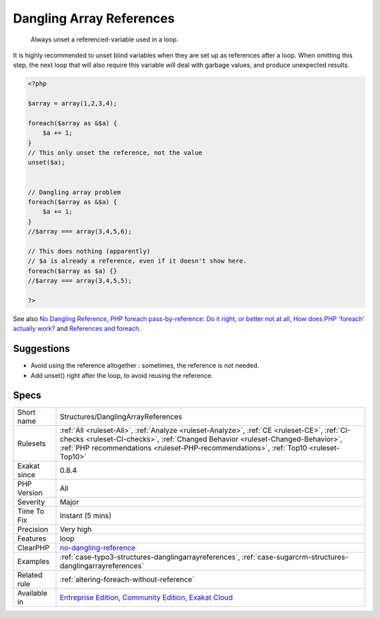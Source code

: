 .. _structures-danglingarrayreferences:

.. _dangling-array-references:

Dangling Array References
+++++++++++++++++++++++++

  Always unset a referenced-variable used in a loop.

It is highly recommended to unset blind variables when they are set up as references after a loop. 
When omitting this step, the next loop that will also require this variable will deal with garbage values, and produce unexpected results.

.. code-block:: php
   
   <?php
   
   $array = array(1,2,3,4);
   
   foreach($array as &$a) {
       $a += 1;
   }
   // This only unset the reference, not the value
   unset($a);
   
   
   // Dangling array problem
   foreach($array as &$a) {
       $a += 1;
   }
   //$array === array(3,4,5,6);
   
   // This does nothing (apparently)
   // $a is already a reference, even if it doesn't show here.
   foreach($array as $a) {}
   //$array === array(3,4,5,5);
   
   ?>

See also `No Dangling Reference <https://github.com/dseguy/clearPHP/blob/master/rules/no-dangling-reference.md>`_, `PHP foreach pass-by-reference: Do it right, or better not at all <https://coderwall.com/p/qx3fpa/php-foreach-pass-by-reference-do-it-right-or-better-not-at-all>`_, `How does PHP 'foreach' actually work? <https://stackoverflow.com/questions/10057671/how-does-php-foreach-actually-work/14854568#14854568>`_ and `References and foreach <https://schlueters.de/blog/archives/141-references-and-foreach.html>`_.


Suggestions
___________

* Avoid using the reference altogether : sometimes, the reference is not needed.
* Add unset() right after the loop, to avoid reusing the reference.




Specs
_____

+--------------+----------------------------------------------------------------------------------------------------------------------------------------------------------------------------------------------------------------------------------------------------------------------+
| Short name   | Structures/DanglingArrayReferences                                                                                                                                                                                                                                   |
+--------------+----------------------------------------------------------------------------------------------------------------------------------------------------------------------------------------------------------------------------------------------------------------------+
| Rulesets     | :ref:`All <ruleset-All>`, :ref:`Analyze <ruleset-Analyze>`, :ref:`CE <ruleset-CE>`, :ref:`CI-checks <ruleset-CI-checks>`, :ref:`Changed Behavior <ruleset-Changed-Behavior>`, :ref:`PHP recommendations <ruleset-PHP-recommendations>`, :ref:`Top10 <ruleset-Top10>` |
+--------------+----------------------------------------------------------------------------------------------------------------------------------------------------------------------------------------------------------------------------------------------------------------------+
| Exakat since | 0.8.4                                                                                                                                                                                                                                                                |
+--------------+----------------------------------------------------------------------------------------------------------------------------------------------------------------------------------------------------------------------------------------------------------------------+
| PHP Version  | All                                                                                                                                                                                                                                                                  |
+--------------+----------------------------------------------------------------------------------------------------------------------------------------------------------------------------------------------------------------------------------------------------------------------+
| Severity     | Major                                                                                                                                                                                                                                                                |
+--------------+----------------------------------------------------------------------------------------------------------------------------------------------------------------------------------------------------------------------------------------------------------------------+
| Time To Fix  | Instant (5 mins)                                                                                                                                                                                                                                                     |
+--------------+----------------------------------------------------------------------------------------------------------------------------------------------------------------------------------------------------------------------------------------------------------------------+
| Precision    | Very high                                                                                                                                                                                                                                                            |
+--------------+----------------------------------------------------------------------------------------------------------------------------------------------------------------------------------------------------------------------------------------------------------------------+
| Features     | loop                                                                                                                                                                                                                                                                 |
+--------------+----------------------------------------------------------------------------------------------------------------------------------------------------------------------------------------------------------------------------------------------------------------------+
| ClearPHP     | `no-dangling-reference <https://github.com/dseguy/clearPHP/tree/master/rules/no-dangling-reference.md>`__                                                                                                                                                            |
+--------------+----------------------------------------------------------------------------------------------------------------------------------------------------------------------------------------------------------------------------------------------------------------------+
| Examples     | :ref:`case-typo3-structures-danglingarrayreferences`, :ref:`case-sugarcrm-structures-danglingarrayreferences`                                                                                                                                                        |
+--------------+----------------------------------------------------------------------------------------------------------------------------------------------------------------------------------------------------------------------------------------------------------------------+
| Related rule | :ref:`altering-foreach-without-reference`                                                                                                                                                                                                                            |
+--------------+----------------------------------------------------------------------------------------------------------------------------------------------------------------------------------------------------------------------------------------------------------------------+
| Available in | `Entreprise Edition <https://www.exakat.io/entreprise-edition>`_, `Community Edition <https://www.exakat.io/community-edition>`_, `Exakat Cloud <https://www.exakat.io/exakat-cloud/>`_                                                                              |
+--------------+----------------------------------------------------------------------------------------------------------------------------------------------------------------------------------------------------------------------------------------------------------------------+


